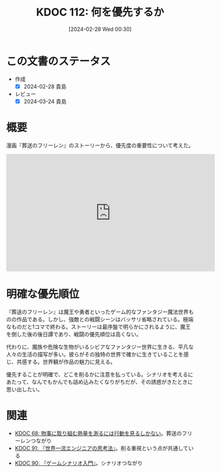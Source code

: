 :properties:
:ID: 20240228T003028
:mtime:    20241102180258 20241028101410
:ctime:    20241028101410
:end:
#+title:      KDOC 112: 何を優先するか
#+date:       [2024-02-28 Wed 00:30]
#+filetags:   :essay:
#+identifier: 20240228T003028

* この文書のステータス
- 作成
  - [X] 2024-02-28 貴島
- レビュー
  - [X] 2024-03-24 貴島

* 概要
漫画『葬送のフリーレン』のストーリーから、優先度の重要性について考えた。

#+begin_export html
<iframe width="560" height="315" src="https://www.youtube.com/embed/f5ZEiJyqDKU?si=aOmWxZas4ao5AqSo" title="YouTube video player" frameborder="0" allow="accelerometer; autoplay; clipboard-write; encrypted-media; gyroscope; picture-in-picture; web-share" allowfullscreen></iframe>
#+end_export

* 明確な優先順位
『葬送のフリーレン』は魔王や勇者といったゲーム的なファンタジー魔法世界ものの作品である。しかし、強敵との戦闘シーンはバッサリ省略されている。極端なものだと1コマで終わる。ストーリーは最序盤で明らかにされるように、魔王を倒した後の後日譚であり、戦闘の優先順位は高くない。

代わりに、魔族や危険な生物がいるシビアなファンタジー世界に生きる、平凡な人々の生活の描写が多い。彼らがその独特の世界で確かに生きていることを感じ、共感する。世界観が作品の魅力に見える。

優先することが明確で、どこを削るかに注意を払っている。シナリオを考えるにあたって、なんでもかんでも詰め込みたくなりがちだが、その誘惑がきたときに思い出したい。

* 関連
- [[id:20240203T035741][KDOC 68: 物事に取り組む熱量を測るには行動を見るしかない]]。葬送のフリーレンつながり
- [[id:20240212T234008][KDOC 91: 『世界一流エンジニアの思考法』]]。削る重視という点が共通している
- [[id:20240212T104959][KDOC 90: 『ゲームシナリオ入門』]]。シナリオつながり
